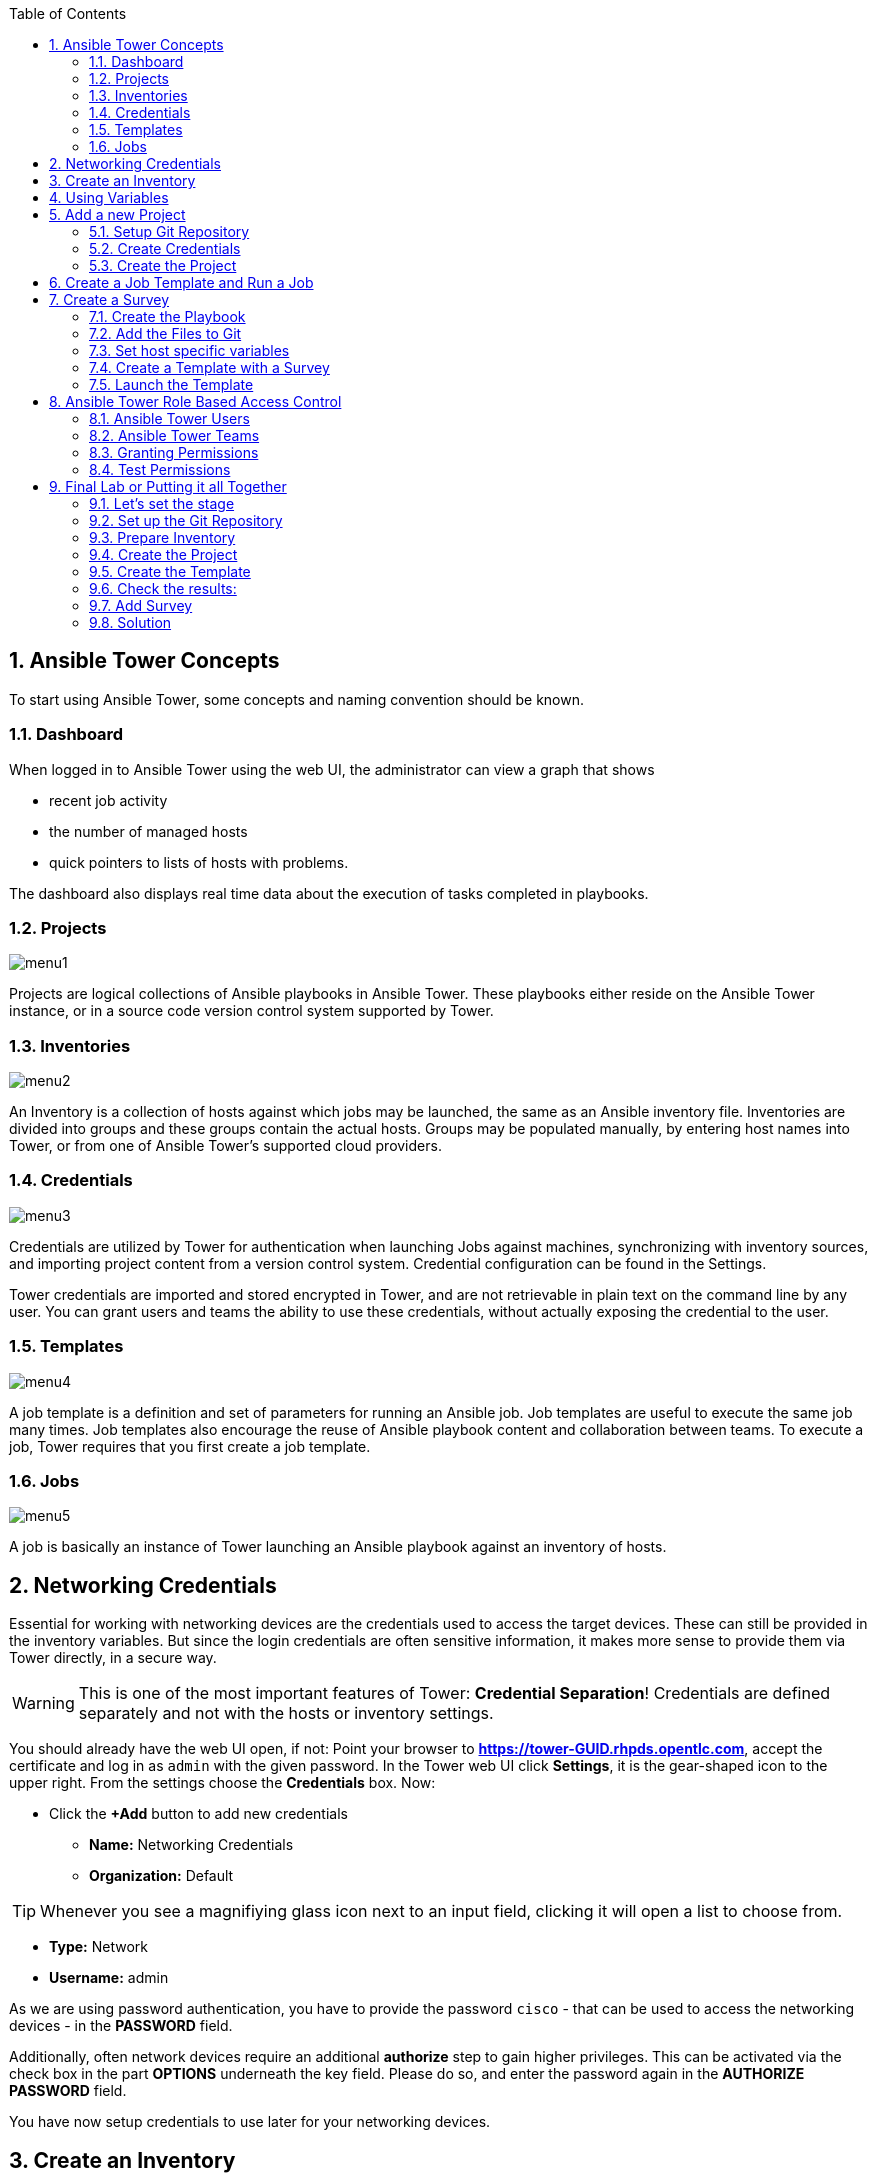 :scrollbar:
:data-uri:
:toc: left
:numbered:
:icons: font
:imagesdir: ./images

== Ansible Tower Concepts

To start using Ansible Tower, some concepts and naming convention should be known.

=== Dashboard

When logged in to Ansible Tower using the web UI, the administrator can view a graph that shows

* recent job activity
* the number of managed hosts
* quick pointers to lists of hosts with problems. 

The dashboard also displays real time data about the execution of tasks completed in playbooks.

=== Projects

image::menu1.png[]

Projects are logical collections of Ansible playbooks in Ansible Tower. These playbooks either
reside on the Ansible Tower instance, or in a source code version control system supported
by Tower.

=== Inventories

image::menu2.png[]

An Inventory is a collection of hosts against which jobs may be launched, the same as an Ansible inventory file. Inventories are divided into groups and these groups contain the actual hosts. Groups may be populated manually, by entering host names into Tower, or from one of Ansible Tower’s supported cloud providers.

=== Credentials

image::menu3.png[]

Credentials are utilized by Tower for authentication when launching Jobs against machines, synchronizing with inventory sources, and importing project content from a version control system. Credential configuration can be found in the Settings.

Tower credentials are imported and stored encrypted in Tower, and are not retrievable in plain text on the command line by any user. You can grant users and teams the ability to use these credentials, without actually exposing the credential to the user.

=== Templates

image::menu4.png[]

A job template is a definition and set of parameters for running an Ansible job. Job templates are useful to execute the same job many times. Job templates also encourage the reuse of Ansible playbook content and collaboration between teams. To execute a job, Tower requires that you first create a job template.

=== Jobs

image::menu5.png[]

A job is basically an instance of Tower launching an Ansible playbook against an inventory of hosts.

== Networking Credentials

Essential for working with networking devices are the credentials used to access the target devices. These can still be provided in the inventory variables. But since the login credentials are often sensitive information, it makes more sense to provide them via Tower directly, in a secure way.

WARNING: This is one of the most important features of Tower: *Credential Separation*! Credentials are defined separately and not with the hosts or inventory settings.

You should already have the web UI open, if not: Point your browser to *https://tower-GUID.rhpds.opentlc.com*, accept the certificate and log in as `admin` with the given password. In the Tower web UI click *Settings*, it is the gear-shaped icon to the upper right. From the settings choose the *Credentials* box. Now:

* Click the *+Add* button to add new credentials
** *Name:* Networking Credentials
** *Organization:* Default

TIP: Whenever you see a magnifiying glass icon next to an input field, clicking it will open a list to choose from.

** *Type:* Network
** *Username:* admin

As we are using password authentication, you have to provide the password `cisco` - that can be used to access the networking devices - in the *PASSWORD* field.

Additionally, often network devices require an additional *authorize* step to gain higher privileges. This can be activated via the check box in the part *OPTIONS* underneath the key field. Please do so, and enter the password again in the *AUTHORIZE PASSWORD* field.

You have now setup credentials to use later for your networking devices.

== Create an Inventory

Additionally we need an inventory of your managed networking devices. This is the equivalent of an inventory file in Ansible Engine. There is a lot more to it (like dynamic inventories) but let's start with the basics.

Create the inventory:

* In the web UI go to *Inventories* and click *+ Add*
* Pick *Inventory*
* *Name:* `Networking Inventory`
* *Organization:* Default
* Click *Save*

Add your managed hosts:

* Click on the just created inventory *Networking Inventory*
* Click the *HOSTS* button
* Click the *+Add Hosts* button
* *Host Name:* `csr1.example.com`
* Click *Save*
* Repeat to add `csr2.example.com` as a second host.

You have now created an inventory with two managed hosts.

== Using Variables

You might have seen you can add variables for a host in the inventory. We will use this to enfore the connection type to `lcoal` for all devices in this inventory. This is required for modules of the IOS type.

* Go to *INVENTORIES -> Networking Inventory*
* In the box *VARIABLES* enter `ansible_connection: local` underneath the three existing dashes

* Click *SAVE*

== Add a new Project

A Tower *PROJECT* is a logical collection of Ansible playbooks. You can manage playbooks by either placing them manually on your Tower server, or by placing your playbooks into a source code management (SCM) system supported by Tower, including Git, Subversion, and Mercurial.

You should definitely keep your Playbooks under version control. In this lab we'll use Playbooks kept in a Git repository.

=== Setup Git Repository

For this lab you will use a pre-configured Git repository on `control.example.com` that can be accessed via SSH. A Playbook has already been commited to the repository:

----
---
- name: backup router configurations
  hosts: all
  gather_facts: no

  tasks:
    - name: collect device running-config
      ios_command:
        commands: show running-config interface GigabitEthernet 3
      register: running_config

    - name: output running-config
      debug: var=running_config

    - name: administratively enable interface
      ios_config:
        lines: no shutdown
        parents: interface GigabitEthernet 3
      when: '"shutdown" in running_config.stdout[0]'
      register: new_state

    - name: change description
      ios_config:
        lines: description Ansible controlled interface
        parents: interface GigabitEthernet 3

    - name: collect device running-config
      ios_command:
        commands: show running-config interface GigabitEthernet 3
      register: new_config

    - name: output new address
      debug: var=new_config
----

TIP: Note the difference to other Playbooks you might have written! Most importantly there is no `become` and `hosts` is set to `all`. Also, `gather_facts` is set to `no`: this is due to the way network devices are currently queried: since the initial connect is local, the `gather_facts` would only gather the facts of the Tower.

For education purpose this playbook does print out the content of the configuration two times: before changes are done, and after changes are done. This provides a better understanding and control of what happens. However, in production this would not be done usually.

To configure and use this repository as a *Source Control Management (SCM)* system in Tower you have to:

* Create credentials to access it using SSH with key authentication
* Create a Project that uses the repository

=== Create Credentials

First we have to create credentials again, this time to access the Git repository over SSH. As you will need the private key of user git (the repo owner) from `control.example.com` for the credentials:

* In a terminal log in to `control.example.com` as root. Then become user git and `cat` the SSH private key:
----
[root@control ~]# su - git
[git@control ~]$ cat .ssh/id_rsa
----

* Copy the complete private key (including *BEGIN* and *END* lines) into the clipboard

In the Tower web UI click the icon for *Settings*. From the settings choose the *CREDENTIALS* box. 

* Click the *+ADD* button to add new credentials
* *NAME*: control git
* *TYPE*: `Source Control`
* *USERNAME*: git
* Paste the SSH private key for the git user from control.example.com into the box
* Click *SAVE*

=== Create the Project

* In the *PROJECTS* view click *+ADD*
* *NAME:* Control Git Repo
* *ORGANIZATION:* Default
* *SCM TYPE:* *Git*
* Point to the Git repo on the control host: 
** *SCM URL:* `control.example.com:/home/git/git-repo`
* *SCM CREDENTIAL:* `control git`
* *SCM UPDATE OPTIONS:* Tick all three boxes to always get a fresh copy of the repository and to update the repository when launching a job.
* Click *SAVE*

TIP: The new Project will be synced after creation automatically. 

Sync the Project again with the Git repository by going to the *PROJECTS* view and clicking the cloudy *START AN SCM UPDATE* icon to the right of the Project.

* After starting the sync job, go to the *JOBS* view, find your job and have a look at the details.

== Create a Job Template and Run a Job

A job template is a definition and set of parameters for running an Ansible job. Job templates are useful to execute the same job many times. So before running an Ansible *Job* from Tower you must create a *Job Template* that pulls together:

* Inventory: On what hosts should the job run?
* Credentials for the hosts
* Project: Where is the Playbook?
* What Playbook to use?

Okay, let's just do that:

* Go to the *TEMPLATES* view and click *+ADD* -> *Job Template*
** *NAME:* `Networking Interface Description Template`
** *JOB TYPE:* Run
** *INVENTORY:* `Networking Inventory`
** *PROJECT:* `Control Git Repo`
** *PLAYBOOK:* `interface-description.yml`
** *CREDENTIAL:* Here you need to pick two: first, pick the `Demo Credential`, and afterwards, in the crendetial dialog, click on the drop down menu *CREDENTIAL TYPE*, click on *Network*, and pick the previously created `Networking Credentials`
** Click *SAVE*

Start a Job using this Job Template by going to the *TEMPLATES* view and clicking the rocket icon. Have a good look at the information the view provides.

TIP: This will take a couple of minutes because you configured the Project to update the SCM on launch. 

After the Job has finished go to the *JOBS* view:

* All jobs are listed here, you should see directly before the Playbook run an SCM update was started. 
* This is the Git update we configured for the *Project* on launch!

== Create a Survey

You might have noticed the *ADD SURVEY* button in the *TEMPLATE* configuration view. A survey is a way to create a simple form to ask for parameters that get used as variables when a *TEMPLATE* is launched as a *JOB*.

You have changed the description of the interfaces on both networking devices. Now we're going to change the actual IP configuration on these interfaces. The task is:

* Create a Playbook to not only change the description of the interfaces, but also the IP configuration of the third interface
* Make the description and parts of the IP as variables
* Add the Playbook to the Git repository.
* Create a Template with a survey
* Launch it

=== Create the Playbook

In the SSH console on host control.example.com as user `git` create the playbook _/home/git/git-work/networking-configuration.yml_:
----
---
- name: backup router configurations
  hosts: all
  gather_facts: no

  tasks:
    - name: collect device running-config
      ios_command:
        commands: show running-config interface GigabitEthernet 3
      register: running_config

    - name: output running-config
      debug: var=running_config

    - name: administratively enable interface
      ios_config:
        lines: no shutdown
        parents: interface GigabitEthernet 3
      when: '"shutdown" in running_config.stdout[0]'
      register: new_state

    - name: change ip address
      ios_config:
        lines: "ip address 10.0.{{ wan_subnet }}.{{ wan_ip }} 255.255.255.0"
        parents: interface GigabitEthernet 3

    - name: change description
      ios_config:
        lines: description "{{ interface_description }}"
        parents: interface GigabitEthernet 3

    - name: collect device running-config
      ios_command:
        commands: show running-config interface GigabitEthernet 3
      register: new_config

    - name: output new address
      debug: var=new_config
----

Note the similarity to the first playbook. However, in this case the description in the task *change description* is a variable: `interface_description`. Also, there is an additional task, *change ip address*, that defines the IP address for the third interface. The IP address is set together by two variables, `wan_ip` and `wan_ip`.

=== Add the Files to Git

Now add the files to Git, commit and push to origin:
----
[git@control ~]$ cd /home/git/git-work
[git@control git-work]$ git add networking-configuration.yml
[git@control git-work]$ git commit -a -m "Network configuration playbook added"
[git@control git-work]$ git push origin master
----

TIP: In real world scenarios you would structure your Git (or whatever SCM) in a meaningful way. *And* you would use Ansible Roles.

Now that we have new content in the Git repo, you can update the *Project* with the new Git content:

* Go to the *Projects* view and start an SCM update for "Control Git Repo" (the cloudy button). 
* Change to the *Jobs* view, look for the job and click it. Watch the output and wait until the job has finished successfully.

TIP: As you've configured the Project to update on launch, this would have happenend anyway.

=== Set host specific variables

The above mentioned playbook changes the IP for the third interface. However, since they are both connected to the same wan, they should not have the exact same address. Thus we will set the variable `wan_ip` for each host in the inventory.

* Got to *INVENTORIES* and click *Networking Inventory*
* Click on the button *HOSTS*
* Click the edit button in the line of the first host, *csr1.example.com*
* In the field *VARIABLES*, enter the line: `wan_ip: 100`
* Click *SAVE*
* Click the edit button in the line of the second host, *csr2.example.com*
* In the field *VARIABLES*, enter the line: `wan_ip: 110`
* Click *SAVE*

=== Create a Template with a Survey

Now you create a new Template that includes a survey:

* Go to *TEMPLATES* and click *+ADD* -> *JOB TEMPLATE*
* *NAME:* `Networking Interface Configuration Template`
* Set the proper parameters for the job to
** Use the appropriate inventory
** Use the correct project
** Use the new playbook
** USe the right credentials

Try for yourself, the solution is below.

WARNING: *Solution Below!*

* *NAME:* `Networking Interface Configuration Template`
* *JOB TYPE:* `Run`
* *INVENTORY:* `Networking Inventory`
* *PROJECT:* `Control Git repo`
* *PLAYBOOK:* `networking-configuration.yml`
* *MACHINE CREDENTIALS:* `Demo Credentials` and `Networking Credentials`
* Click *SAVE*

==== Add the Survey

* In the Template, click the *ADD SURVEY* button
* Under *ADD SURVEY PROMPT* fill in:
** *PROMPT:* `WAN subnet`
** *ANSWER VARIABLE NAME:* `wan_subnet`
** *ANSWER TYPE:* `Text`
* Click *+ADD*
* In the same way add a second *SURVEY PROMPT*
** *PROMPT:* `Interface description`
** *ANSWER VARIABLE NAME:* `interface_description`
** *ANSWER TYPE:* `Text`
* Click *+ADD*
* Click *SAVE* for the Survey
* Click *SAVE* for the Template

=== Launch the Template

Now go back to the *TEMPLATES* view and launch *Networking Interface Configuration Template*

* Before the actual launch the survey will ask for *WAN SUBNET* and *INTERFACE DESCRIPTION*. Fill in the subnet ip `112` and the text `Ansible Tower controlled` and click on *LAUNCH*.

TIP: Note how the two survey lines are shown to the left of the Job view as *EXTRA VARIABLES*.

After the job has completed, check the output of the Playbook run in Tower. Note that the new subnet IP is shown, also note the new description.

To highlight these changes, let's check them online:

In the SSH console on control.example.com, run: 
----
[ansible@control ~]# ssh admin@csr1.example.com
----

In the following password query, enter the password `cisco`. After that, read the main configuration:

----
csr1#enable
csr1#show running-config  
Building configuration...
[...]
----

Press *space* two times to get the full output. The interface configuration rather at the end. It shows the new description and the new subnet:

----
interface GigabitEthernet3
 description "Ansible Tower controlled"
 ip address 10.0.112.100 255.255.255.0
 negotiation auto
 no mop enabled
 no mop sysid
----

== Ansible Tower Role Based Access Control

You have already learned how Tower separates credentials from users. Another advantage of Ansible Tower is the user and group rights management.

=== Ansible Tower Users

There are four types of Tower Users:

* *Normal User*: Have read and write access limited to the inventory and projects for which that user has been granted the appropriate roles and privileges.
* *System Auditor*: Auditors implicitly inherit the read-only capability for all objects within the Tower environment.
* *System Administrator*:  Has admin, read, and write privileges over the entire Tower installation.

Also, when Tower is configured with multiple organizations (not covered in this lessons) there are organization admins: they have admin, read and write privileges in their entire organization, but not in others.

Let's create a user:

* Go to *Settings* by clicking the "gear"-icon and choose *USERS*
* Click *+ADD*
* Fill in the values for the new user:
** *FIRST NAME:* `Norbert`
** *LAST NAME:* `Network`
** *EMAIL:* nnetwork@example.com
** *USERNAME:* `nnetwork`
** *USER TYPE:* Normal User
** *PASSWORD:* <as provided>
** *CONFIRM PASSWORD:* <as provided>
* Click *SAVE*

=== Ansible Tower Teams

A Team is a subdivision of an organization with associated users, projects, credentials, and permissions. Teams provide a means to implement role-based access control schemes and delegate responsibilities across organizations. For instance, permissions may be granted to a whole Team rather than each user on the Team.

Create a Team:

* Go to *Settings* and choose *TEAMS*.
* Click *+ADD* and create a team named `Network Team`.
* Click *SAVE*

Now you can add a user to the Team:

* Switch to the *USERS* view of the `Network Team` by clicking the *USERS* button.
* Click *+ADD* and select the `nnetwork` user.
* The dialog now asks for a role to assign, the following permission settings are available:
** *Admin*: This User should have privileges to manage all aspects of the team
** *Member*: This User should be a member of the team
* Assign the *Member* role.
* Click *SAVE*

Now click the *PERMISSIONS* button in the *Team*  view, you will be greeted with *NO PERMISSIONS HAVE BEEN GRANTED*.

Permissions allow to read, modify, and administer projects, inventories, and other Tower elements. Permissions can be set for different resources.

=== Granting Permissions

To allow users or teams to actually do something, you have to set permissions. The user *nnetwork* should only be allowed to execute content to configure the assigned switches.

* In the Permissions view of the Team `Network Team` click the *+ ADD PERMISSIONS* button.
* A new window opens. You can choose to set permissions for a number of resources.
** Select the resource type *JOB TEMPLATES*
** Choose the `Networking Interface Configuration Template` by ticking the box next to it.
* The second part of the window opens, here you assign roles to the selected resource.
** Choose *Execute*
* Click *SAVE*

=== Test Permissions

Now log out of Tower's web UI and in again as the *nnetwork* user.
g
* Go to the *TEMPLATES* view, you should notice for Norbert only the `Networking Interface Configuration Template` is listed. The user is allowed to view and lauch, but not to edit the Template.
* Launch the Job Template, enter the survey content: `42` as *WAN SUBNET* and `Ansible Tower controlled via user` as *INTERFACE DESCRIPTION*.
* In the following *JOBS* view have a good look around, note that there where changes to the host (of course...).

Check the result:

* In the SSH console on control.example.com:
----
[ansible@control ~]$ ssh admin@csr2.example.com
Password:
csr2>enable
Password:
csr2#show running-config
Building configuration...
[...]
interface GigabitEthernet3
 description "Ansible Tower controlled via user"
 ip address 10.0.42.110 255.255.255.0
 negotiation auto
 no mop enabled
 no mop sysid
[...]
----

== Final Lab or Putting it all Together

This is the final challenge where we try to put most of what you have learned together. For this lab log out of the web UI and log in as user *admin* again.

=== Let's set the stage

Your operations team and your application development team like what they see in Tower. To really use it in their environment they put together these requirements:

* All switches (csr1.example.com and csr2.example.com) should go in one group
* As the switches can be used for development purposes or in production, there has to be a way to flag them accordingly as "stage dev" or "stage prod".
** Currently csr1 is used as a dev system and csr2 in production.
* Of course the subnet and the famous description will be different between dev and prod stages.  
** There should be an interface description stating the environment
** There should be different subnets for each environment
* The network admin `net-admin` should have access to a survey to change the subnet and description for dev and prod switches.

=== Set up the Git Repository

As a prerequsite you have to setup a new Git repo containing the needed files on control.example.com.

* Login via SSH to control.example.com and become user `git`:
----
[root@control-<GUID> ~]# su - git
----

 * Create the bare Git repo:
----
[git@control-<GUID> ~]$ git init --bare git-switches
----

* log out as user git, log in as user ansible:
----
[git@control ~]$ exit
logout
[root@control ~]# su - ansible
----

* Create the working copy of the repo:
----
[ansible@control ~]$ mkdir git-switches
[ansible@control ~]$ cd git-switches/
[ansible@control git-switches]$ git init .
----

* Set the bare repo as origin for the work repo (command is one line):
----
[ansible@control git-switches]$ git remote add origin git@control.example.com:/home/git/git-switches
----

* Create the Playbook in the work repo _/home/ansible/git-switches_:

_stage_switches.yml_
----
---
- name: Deploy switch configuration
  hosts: all
  tasks:

    - name: change ip address
      ios_config:
        lines: "ip address 10.0.{{ wan_subnet }}.{{ wan_ip }} 255.255.255.0"
        parents: interface GigabitEthernet 3

    - name: change description
      ios_config:
        lines: description "{{ stage_switch }}"
        parents: interface GigabitEthernet 3
----

* Add the files, commit and push to origin:
----
[ansible@control git-switches]$ git add stage_switches.yml
[ansible@control git-switches]$ git commit -m "initial commit"
[ansible@control git-switches]$ git push origin master
----

=== Prepare Inventory

There is of course more then one way to accomplish this, but here is what you should do:

* Create an inventory `Switches` containing two sub-groups, `dev` and `prod`
* Put `csr1.example.com` into group `dev`, and `csr2.example.com` into `prod`
* Add a variable `stage_switch: dev` to group `dev` and `stage_switch: prod` to group `prod`
* Add host specific variables to each switch setting the wan IP (not subnet).

=== Create the Project

* Create a new *Project* named `Switch stages` using the new Git repository
** *Credentials*: control git
** *SCM URL*: control.example.com:/home/git/git-switches

=== Create the Template

* Create a new *Template* named `Switch Stage Configuration` that 
** targets the `Switches` inventory 
** uses the Playbook `stage_switches.yml` from the new `Switch stages` Project
** Define one variable: `wan_ip: 23`
* Run the template

=== Check the results:

----
[ansible@control ~]$ ssh admin@csr2.example.com
Password:
csr2>enable
Password:
csr2#show running-config
Building configuration...
[...]
interface GigabitEthernet3
description "prod"
ip address 10.0.23.110 255.255.255.0
negotiation auto
no mop enabled
no mop sysid
[...]
----

=== Add Survey

* Add a survey to the Template to allow changing the variable `wan_subnet` and make it available to user `net-admin`.
* Run the survey as user `net-admin`
* Check the results:
----
[ansible@control ~]$ ssh admin@csr2.example.com
Password:
csr2>enable
Password:
csr2#show running-config
Building configuration...
[...]
interface GigabitEthernet3
description "prod"
ip address 10.0.111.110 255.255.255.0
negotiation auto
no mop enabled
no mop sysid
[...]
----

=== Solution

WARNING: *Solution Not Below*

You have done all the required configuration steps in the lab already. If unsure, just refer back to the respective chapters. 

